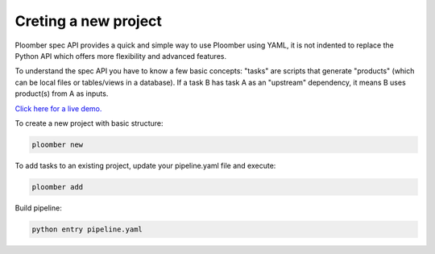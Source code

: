 
Creting a new project
=====================

Ploomber spec API provides a quick and simple way to use Ploomber using YAML,
it is not indented to replace the Python API which offers more flexibility and
advanced features.

To understand the spec API you have to know a few basic concepts: "tasks" are
scripts that generate "products" (which can be local files or tables/views in
a database). If a task B has task A as an "upstream" dependency, it means B
uses product(s) from A as inputs.

`Click here for a live demo. <https://mybinder.org/v2/gh/ploomber/projects/master?filepath=spec%2FREADME.md>`_

To create a new project with basic structure:

.. code-block:: console

    ploomber new

To add tasks to an existing project, update your pipeline.yaml file and execute:

.. code-block:: console

    ploomber add


Build pipeline:

.. code-block:: console

    python entry pipeline.yaml
